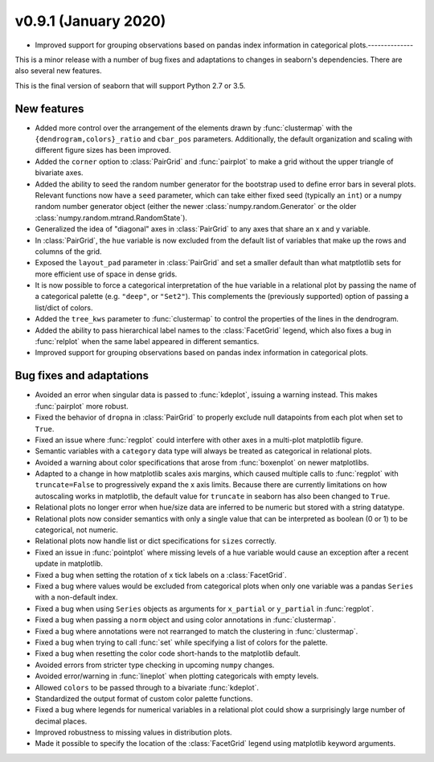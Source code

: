 
v0.9.1 (January 2020)
-----
- Improved support for grouping observations based on pandas index information in categorical plots.--------------

This is a minor release with a number of bug fixes and adaptations to changes in seaborn's dependencies. There are also several new features.

This is the final version of seaborn that will support Python 2.7 or 3.5.

New features
~~~~~~~~~~~~

- Added more control over the arrangement of the elements drawn by :func:`clustermap` with the ``{dendrogram,colors}_ratio`` and ``cbar_pos`` parameters. Additionally, the default organization and scaling with different figure sizes has been improved.

- Added the ``corner`` option to :class:`PairGrid` and :func:`pairplot` to make a grid without the upper triangle of bivariate axes.

- Added the ability to seed the random number generator for the bootstrap used to define error bars in several plots. Relevant functions now have a ``seed`` parameter, which can take either fixed seed (typically an ``int``) or a numpy random number generator object (either the newer :class:`numpy.random.Generator` or the older :class:`numpy.random.mtrand.RandomState`).

- Generalized the idea of "diagonal" axes in :class:`PairGrid` to any axes that share an x and y variable.

- In :class:`PairGrid`, the ``hue`` variable is now excluded from the default list of variables that make up the rows and columns of the grid.

- Exposed the ``layout_pad`` parameter in :class:`PairGrid` and set a smaller default than what matptlotlib sets for more efficient use of space in dense grids.

- It is now possible to force a categorical interpretation of the ``hue`` variable in a relational plot by passing the name of a categorical palette (e.g. ``"deep"``, or ``"Set2"``). This complements the (previously supported) option of passing a list/dict of colors.

- Added the ``tree_kws`` parameter to :func:`clustermap` to control the properties of the lines in the dendrogram.

- Added the ability to pass hierarchical label names to the :class:`FacetGrid` legend, which also fixes a bug in :func:`relplot` when the same label appeared in different semantics.

- Improved support for grouping observations based on pandas index information in categorical plots.

Bug fixes and adaptations
~~~~~~~~~~~~~~~~~~~~~~~~~

- Avoided an error when singular data is passed to :func:`kdeplot`, issuing a warning instead. This makes :func:`pairplot` more robust.

- Fixed the behavior of ``dropna`` in :class:`PairGrid` to properly exclude null datapoints from each plot when set to ``True``.

- Fixed an issue where :func:`regplot` could interfere with other axes in a multi-plot matplotlib figure.

- Semantic variables with a ``category`` data type will always be treated as categorical in relational plots.

- Avoided a warning about color specifications that arose from :func:`boxenplot` on newer matplotlibs.

- Adapted to a change in how matplotlib scales axis margins, which caused multiple calls to :func:`regplot` with ``truncate=False`` to progressively expand the x axis limits. Because there are currently limitations on how autoscaling works in matplotlib, the default value for ``truncate`` in seaborn has also been changed to ``True``.

- Relational plots no longer error when hue/size data are inferred to be numeric but stored with a string datatype.

- Relational plots now consider semantics with only a single value that can be interpreted as boolean (0 or 1) to be categorical, not numeric.

- Relational plots now handle list or dict specifications for ``sizes`` correctly.

- Fixed an issue in :func:`pointplot` where missing levels of a hue variable would cause an exception after a recent update in matplotlib.

- Fixed a bug when setting the rotation of x tick labels on a :class:`FacetGrid`.

- Fixed a bug where values would be excluded from categorical plots when only one variable was a pandas ``Series`` with a non-default index.

- Fixed a bug when using ``Series`` objects as arguments for ``x_partial`` or ``y_partial`` in :func:`regplot`.

- Fixed a bug when passing a ``norm`` object and using color annotations in :func:`clustermap`.

- Fixed a bug where annotations were not rearranged to match the clustering in :func:`clustermap`.

- Fixed a bug when trying to call :func:`set` while specifying a list of colors for the palette.

- Fixed a bug when resetting the color code short-hands to the matplotlib default.

- Avoided errors from stricter type checking in upcoming ``numpy`` changes.

- Avoided error/warning in :func:`lineplot` when plotting categoricals with empty levels.

- Allowed ``colors`` to be passed through to a bivariate :func:`kdeplot`.

- Standardized the output format of custom color palette functions.

- Fixed a bug where legends for numerical variables in a relational plot could show a surprisingly large number of decimal places.

- Improved robustness to missing values in distribution plots.

- Made it possible to specify the location of the :class:`FacetGrid` legend using matplotlib keyword arguments.
